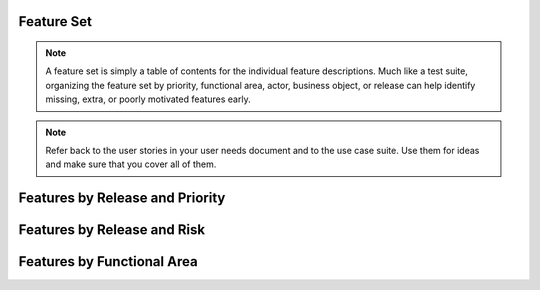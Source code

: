 .. _feature-set:

Feature Set
===========

.. note:: A feature set is simply a table of contents for the individual feature descriptions. Much
   like a test suite, organizing the feature set by priority, functional area, actor, business
   object, or release can help identify missing, extra, or poorly motivated features early.

.. todo:: Before writing individual feature descriptions, list all the features that you think you
   will need. Organize them so that missing features appear as blanks on this page, and extra
   features will appear to be extras that don't fit anywhere. See the feature format document for
   more tips on specifying features and feature sets.

.. note:: Refer back to the user stories in your user needs document and to the use case suite. Use
   them for ideas and make sure that you cover all of them.

Features by Release and Priority
================================

.. todo:: Select subset of features can be implemented for a given release. When features are
   listed in priority order, choosing the features to implement in a release simply becomes a matter
   of "drawing a line": features below the line must wait for a later release. Make sure to also
   consider estimated effort and risk.

.. * Release 1.0
.. 
..    * Essential
.. 
..       * F-00 Site configuration
..       * F-01 User registration
..       * F-21 NAME OF FEATURE
..       * F-31 NAME OF FEATURE
.. 
..    * Expected
.. 
..       * F-02 NAME OF FEATURE
..       * F-03 NAME OF FEATURE
..       * F-20 NAME OF FEATURE
.. 
.. * Release 1.1
.. 
..    * Expected
.. 
..       * F-22 NAME OF FEATURE
..       * F-23 NAME OF FEATURE
..       * F-33 NAME OF FEATURE
.. 
..    * Desired
.. 
..       * F-10 NAME OF FEATURE
..       * F-11 NAME OF FEATURE
..       * F-12 NAME OF FEATURE
.. 
.. * Later Releases
.. 
..    * Optional
.. 
..       * F-30 NAME OF FEATURE
..       * F-32 NAME OF FEATURE

Features by Release and Risk
============================

.. * Release 1.0
.. 
..    * F-00 Safe : Site configuration
..    * F-01 Safe : User registration
..    * F-21 Safe : NAME OF FEATURE
..    * F-31 1-Risk : NAME OF FEATURE
..    * F-02 1-Risk : NAME OF FEATURE
..    * F-03 2-Risks : NAME OF FEATURE
..    * F-20 2-Risks : NAME OF FEATURE
..    * Total unique risk factors: 4
.. 
.. * Release 1.1
.. 
..    * F-22 Safe : NAME OF FEATURE
..    * F-23 Safe : NAME OF FEATURE
..    * F-33 Safe : NAME OF FEATURE
..    * F-10 2-Risks : NAME OF FEATURE
..    * F-11 2-Risks : NAME OF FEATURE
..    * F-12 3-Risks : NAME OF FEATURE
..    * Total unique risk factors: 5
.. 
.. * Later Releases
.. 
..    * F-30 Safe : NAME OF FEATURE
..    * F-32 2-Risks : NAME OF FEATURE
..    * Total unique risk factors: 2

Features by Functional Area
===========================

.. * FUNCTIONAL AREA ONE
.. 
..    * F-00 Site configuration
..    * F-01 User registration
..    * F-02 NAME OF FEATURE
..    * F-03 NAME OF FEATURE
.. 
.. * FUNCTIONAL AREA TWO
.. 
..    * F-10 NAME OF FEATURE
..    * F-11 NAME OF FEATURE
..    * F-12 NAME OF FEATURE
..    * F-13 NAME OF FEATURE
.. 
.. * FUNCTIONAL AREA THREE
.. 
..    * F-20 NAME OF FEATURE
..    * F-21 NAME OF FEATURE
..    * F-22 NAME OF FEATURE
..    * F-23 NAME OF FEATURE
.. 
.. * FUNCTIONAL AREA FOUR
.. 
..    * N/A: These features are completely automated and internal, users never interact with them
.. 
.. * FUNCTIONAL AREA FIVE
.. 
..    * TODO: need to write use cases here
.. 
.. * Other functional areas
.. 
..    * F-30 NAME OF FEATURE
..    * F-31 NAME OF FEATURE
..    * F-32 NAME OF FEATURE
..    * F-33 NAME OF FEATURE